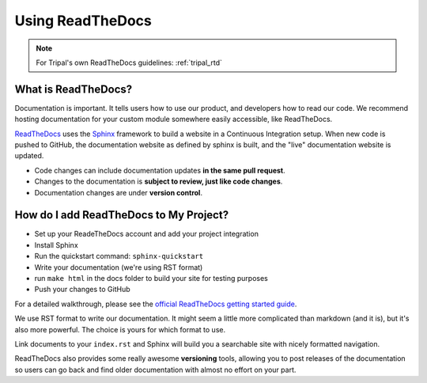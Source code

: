 Using ReadTheDocs
=================

.. note::

  For Tripal's own ReadTheDocs guidelines: :ref:`tripal_rtd`


What is ReadTheDocs?
--------------------

Documentation is important. It tells users how to use our product, and developers how to read our code.  We recommend hosting documentation for your custom module somewhere easily accessible, like ReadTheDocs.

`ReadTheDocs <https://readthedocs.org/>`_ uses the `Sphinx <http://www.sphinx-doc.org/en/master/>`_ framework to build a website in a Continuous Integration setup. When new code is pushed to GitHub, the documentation website as defined by sphinx is built, and the "live" documentation website is updated.

- Code changes can include documentation updates **in the same pull request**.
- Changes to the documentation is **subject to review, just like code changes**.
- Documentation changes are under **version control**.

How do I add ReadTheDocs to My Project?
---------------------------------------

- Set up your ReadeTheDocs account and add your project integration
- Install Sphinx
- Run the quickstart command: ``sphinx-quickstart``
- Write your documentation (we're using RST format)
- run ``make html`` in the docs folder to build your site for testing purposes
- Push your changes to GitHub

For a detailed walkthrough, please see the `official ReadTheDocs getting started guide <https://docs.readthedocs.io/en/latest/getting_started.html>`_.

We use RST format to write our documentation. It might seem a little more complicated than markdown (and it is), but it's also more powerful.  The choice is yours for which format to use.

Link documents to your ``index.rst`` and Sphinx will build you a searchable site with nicely formatted navigation.


ReadTheDocs also provides some really awesome **versioning** tools, allowing you to post releases of the documentation so users can go back and find older documentation with almost no effort on your part.
